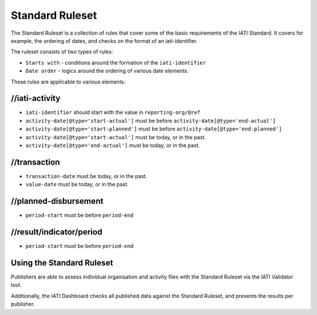 Standard Ruleset
================
The Standard Ruleset is a collection of rules that cover some of the basic requirements of the IATI Standard. It covers for example, the ordering of dates, and checks on the format of an iati-identifier. 

The ruleset consists of two types of rules:

* ``Starts with`` - conditions around the formation of the ``iati-identifier``
* ``Date order`` - logics around the ordering of various date elements.

These rules are applicable to various elements:

//iati-activity
---------------

* ``iati-identifier`` should start with the value in ``reporting-org/@ref``

* ``activity-date[@type='start-actual']`` must be before ``activity-date[@type='end-actual']``

* ``activity-date[@type='start-planned']`` must be before ``activity-date[@type='end-planned']``

* ``activity-date[@type='start-actual']`` must be today, or in the past.

* ``activity-date[@type='end-actual']`` must be today, or in the past.


//transaction
-------------

* ``transaction-date`` must be today, or in the past.

* ``value-date`` must be today, or in the past.


//planned-disbursement
----------------------

* ``period-start`` must be before ``period-end``


//result/indicator/period
-------------------------

* ``period-start`` must be before ``period-end``




Using the Standard Ruleset
--------------------------

Publishers are able to assess individual organisation and activity files with the Standard Ruleset via the IATI Validator tool.

Additionally, the IATI Dashboard checks all published data against the Standard Ruleset, and presents the results per publisher.
